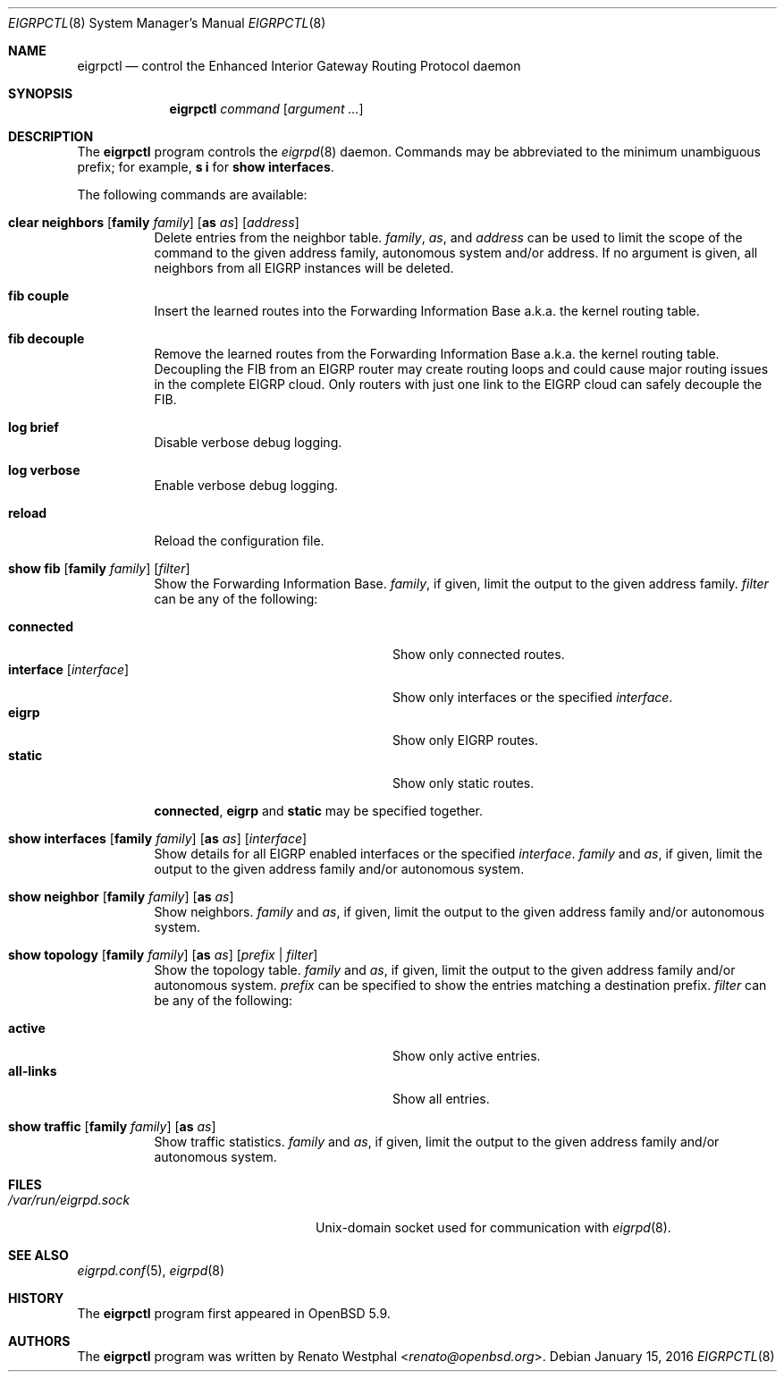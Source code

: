 .\"	$OpenBSD: eigrpctl.8,v 1.5 2016/01/15 12:57:48 renato Exp $
.\"
.\" Copyright (c) 2015 Renato Westphal <renato@openbsd.org>
.\" Copyright (c) 2004, 2005 Esben Norby <norby@openbsd.org>
.\"
.\" Permission to use, copy, modify, and distribute this software for any
.\" purpose with or without fee is hereby granted, provided that the above
.\" copyright notice and this permission notice appear in all copies.
.\"
.\" THE SOFTWARE IS PROVIDED "AS IS" AND THE AUTHOR DISCLAIMS ALL WARRANTIES
.\" WITH REGARD TO THIS SOFTWARE INCLUDING ALL IMPLIED WARRANTIES OF
.\" MERCHANTABILITY AND FITNESS. IN NO EVENT SHALL THE AUTHOR BE LIABLE FOR
.\" ANY SPECIAL, DIRECT, INDIRECT, OR CONSEQUENTIAL DAMAGES OR ANY DAMAGES
.\" WHATSOEVER RESULTING FROM LOSS OF USE, DATA OR PROFITS, WHETHER IN AN
.\" ACTION OF CONTRACT, NEGLIGENCE OR OTHER TORTIOUS ACTION, ARISING OUT OF
.\" OR IN CONNECTION WITH THE USE OR PERFORMANCE OF THIS SOFTWARE.
.\"
.Dd $Mdocdate: January 15 2016 $
.Dt EIGRPCTL 8
.Os
.Sh NAME
.Nm eigrpctl
.Nd control the Enhanced Interior Gateway Routing Protocol daemon
.Sh SYNOPSIS
.Nm
.Ar command
.Op Ar argument ...
.Sh DESCRIPTION
The
.Nm
program controls the
.Xr eigrpd 8
daemon.
Commands may be abbreviated to the minimum unambiguous prefix; for example,
.Cm s i
for
.Cm show interfaces .
.Pp
The following commands are available:
.Bl -tag -width Ds
.It Xo
.Cm clear neighbors
.Op Cm family Ar family
.Op Cm as Ar as
.Op Ar address
.Xc
Delete entries from the neighbor table.
.Ar family ,
.Ar as ,
and
.Ar address
can be used to limit the scope of the command to the given address family, autonomous system and/or address.
If no argument is given, all neighbors from all EIGRP instances will be deleted.
.It Cm fib couple
Insert the learned routes into the Forwarding Information Base
a.k.a. the kernel routing table.
.It Cm fib decouple
Remove the learned routes from the Forwarding Information Base
a.k.a. the kernel routing table.
Decoupling the FIB from an EIGRP router may create routing loops and could cause
major routing issues in the complete EIGRP cloud.
Only routers with just one link to the EIGRP cloud can safely decouple the FIB.
.It Cm log brief
Disable verbose debug logging.
.It Cm log verbose
Enable verbose debug logging.
.It Cm reload
Reload the configuration file.
.It Xo
.Cm show fib
.Op Cm family Ar family
.Op Ar filter
.Xc
Show the Forwarding Information Base.
.Ar family ,
if given, limit the output to the given address family.
.Ar filter
can be any of the following:
.Pp
.Bl -tag -width "interfaceXXinterfaceXX" -compact
.It Cm connected
Show only connected routes.
.It Cm interface Op Ar interface
Show only interfaces or the specified
.Ar interface .
.It Cm eigrp
Show only EIGRP routes.
.It Cm static
Show only static routes.
.El
.Pp
.Cm connected ,
.Cm eigrp
and
.Cm static
may be specified together.
.It Xo
.Cm show interfaces
.Op Cm family Ar family
.Op Cm as Ar as
.Op Ar interface
.Xc
Show details for all EIGRP enabled interfaces or the specified
.Ar interface .
.Ar family
and
.Ar as ,
if given, limit the output to the given address family and/or autonomous system.
.It Xo
.Cm show neighbor
.Op Cm family Ar family
.Op Cm as Ar as
.Xc
Show neighbors.
.Ar family
and
.Ar as ,
if given, limit the output to the given address family and/or autonomous system.
.It Xo
.Cm show topology
.Op Cm family Ar family
.Op Cm as Ar as
.Op Ar prefix | filter
.Xc
Show the topology table.
.Ar family
and
.Ar as ,
if given, limit the output to the given address family and/or autonomous system.
.Ar prefix
can be specified to show the entries matching a destination prefix.
.Ar filter
can be any of the following:
.Pp
.Bl -tag -width "interfaceXXinterfaceXX" -compact
.It Cm active
Show only active entries.
.It Cm all-links
Show all entries.
.El
.It Xo
.Cm show traffic
.Op Cm family Ar family
.Op Cm as Ar as
.Xc
Show traffic statistics.
.Ar family
and
.Ar as ,
if given, limit the output to the given address family and/or autonomous system.
.El
.Sh FILES
.Bl -tag -width "/var/run/eigrpd.sockXX" -compact
.It Pa /var/run/eigrpd.sock
.Ux Ns -domain
socket used for communication with
.Xr eigrpd 8 .
.El
.Sh SEE ALSO
.Xr eigrpd.conf 5 ,
.Xr eigrpd 8
.Sh HISTORY
The
.Nm
program first appeared in
.Ox 5.9 .
.Sh AUTHORS
The
.Nm
program was written by
.An Renato Westphal Aq Mt renato@openbsd.org .
